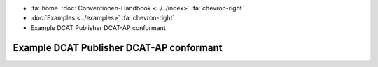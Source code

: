.. container:: custom-breadcrumbs

   - :fa:`home` :doc:`Conventionen-Handbook <../../index>` :fa:`chevron-right`
   - :doc:`Examples <../examples>` :fa:`chevron-right`
   - Example DCAT Publisher DCAT-AP conformant

**********************************************
Example DCAT Publisher DCAT-AP conformant
**********************************************

.. code-block:: xml
   :caption: Publisher im Datenkatalog
   :emphasize-lines: 10,11,12,16,22,23,24

   <?xml version="1.0" encoding="utf-8"?>
   <rdf:RDF
     xmlns:rdf="http://www.w3.org/1999/02/22-rdf-syntax-ns#"
     xmlns:dcat="http://www.w3.org/ns/dcat#"
     xmlns:dct="http://purl.org/dc/terms/"
     xmlns:foaf="http://xmlns.com/foaf/0.1/"
   >
      <dcat:Catalog rdf:about="https://uri-to-the-catalog">
         <dct:publisher>
            <foaf:Organization rdf:about="https://www.swisstopo.admin.ch">
               <foaf:name>Bundesamt für Landestopografie swisstopo</foaf:name>
            </foaf:Organization>
         </dct:publisher>
         <dcat:dataset>
            <dcat:Dataset rdf:about="https://uri-to-the-dataset-1">
               <dct:publisher rdf:resource="https://www.swisstopo.admin.ch"></dct:publisher>
            </dcat:Dataset>
         </dcat:dataset>
         <dcat:dataset>
            <dcat:Dataset rdf:about="https://uri-to-the-dataset-2">
               <dct:publisher>
                  <foaf:Organization rdf:about="https://www.swisstopo.admin.ch/some-suborganisation">
                     <foaf:name>Some suborganization</foaf:name>
                  </foaf:Organization>
               </dct:publisher>
            </dcat:Dataset>
         </dcat:dataset>
      </dcat:Catalog>
   </rdf:RDF>

.. code-block:: turtle
   :caption: Publisher im Datenkatalog in Turtle
   :emphasize-lines: 7,10,16,20,22

    @prefix dcat: <http://www.w3.org/ns/dcat#> .
    @prefix dct: <http://purl.org/dc/terms/> .
    @prefix foaf: <http://xmlns.com/foaf/0.1/> .

    <https://uri-to-the-catalog>
      a dcat:Catalog ;
      dct:publisher <https://www.swisstopo.admin.ch> ;
      dcat:dataset <https://uri-to-the-dataset-1>, <https://uri-to-the-dataset-2> .

    <https://www.swisstopo.admin.ch>
      a foaf:Organization ;
      foaf:name "Bundesamt für Landestopografie swisstopo" .

    <https://uri-to-the-dataset-1>
      a dcat:Dataset ;
      dct:publisher <https://www.swisstopo.admin.ch> .

    <https://uri-to-the-dataset-2>
      a dcat:Dataset ;
      dct:publisher <https://www.swisstopo.admin.ch/some-suborganisation> .

    <https://www.swisstopo.admin.ch/some-suborganisation>
      a foaf:Organization ;
      foaf:name "Some suborganization" .